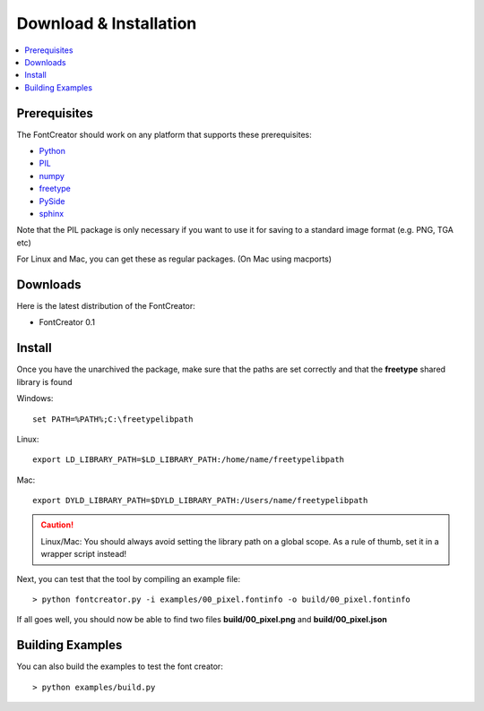 Download & Installation
=======================

.. contents::
    :local:
    :backlinks: top

Prerequisites
-------------

The FontCreator should work on any platform that supports these prerequisites:

- `Python <http://www.python.org/download>`_
- `PIL <http://www.pythonware.com/products/pil>`_
- `numpy <http://www.scipy.org/Download>`_
- `freetype <http://www.freetype.org/download.html>`_
- `PySide <http://qt-project.org/wiki/PySideDownloads>`_
- `sphinx <http://sphinx.pocoo.org>`_

Note that the PIL package is only necessary if you want to use it for saving
to a standard image format (e.g. PNG, TGA etc)

For Linux and Mac, you can get these as regular packages. (On Mac using macports)

Downloads
---------

Here is the latest distribution of the FontCreator:

- FontCreator 0.1


Install
-------

Once you have the unarchived the package, make sure that the paths are set correctly
and that the **freetype** shared library is found

Windows::

    set PATH=%PATH%;C:\freetypelibpath
    
Linux::

    export LD_LIBRARY_PATH=$LD_LIBRARY_PATH:/home/name/freetypelibpath
    
Mac::

    export DYLD_LIBRARY_PATH=$DYLD_LIBRARY_PATH:/Users/name/freetypelibpath
    
.. caution::
    
    Linux/Mac: You should always avoid setting the library path on a global scope.
    As a rule of thumb, set it in a wrapper script instead!
    
Next, you can test that the tool by compiling an example file::

    > python fontcreator.py -i examples/00_pixel.fontinfo -o build/00_pixel.fontinfo

If all goes well, you should now be able to find two files **build/00_pixel.png** and **build/00_pixel.json**


Building Examples
-----------------

You can also build the examples to test the font creator::

    > python examples/build.py
    

